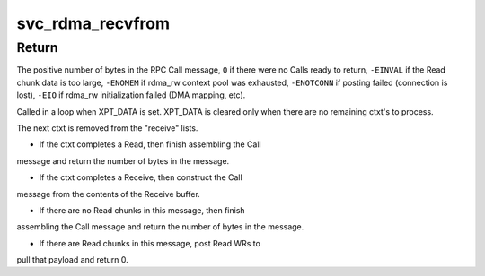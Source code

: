 .. -*- coding: utf-8; mode: rst -*-
.. src-file: net/sunrpc/xprtrdma/svc_rdma_recvfrom.c

.. _`svc_rdma_recvfrom`:

svc_rdma_recvfrom
=================

.. c:function:: int svc_rdma_recvfrom(struct svc_rqst *rqstp)

    Receive an RPC call

    :param struct svc_rqst \*rqstp:
        request structure into which to receive an RPC Call

.. _`svc_rdma_recvfrom.return`:

Return
------

The positive number of bytes in the RPC Call message,
\ ``0``\  if there were no Calls ready to return,
\ ``-EINVAL``\  if the Read chunk data is too large,
\ ``-ENOMEM``\  if rdma_rw context pool was exhausted,
\ ``-ENOTCONN``\  if posting failed (connection is lost),
\ ``-EIO``\  if rdma_rw initialization failed (DMA mapping, etc).

Called in a loop when XPT_DATA is set. XPT_DATA is cleared only
when there are no remaining ctxt's to process.

The next ctxt is removed from the "receive" lists.

- If the ctxt completes a Read, then finish assembling the Call
message and return the number of bytes in the message.

- If the ctxt completes a Receive, then construct the Call
message from the contents of the Receive buffer.

- If there are no Read chunks in this message, then finish
assembling the Call message and return the number of bytes
in the message.

- If there are Read chunks in this message, post Read WRs to
pull that payload and return 0.

.. This file was automatic generated / don't edit.


